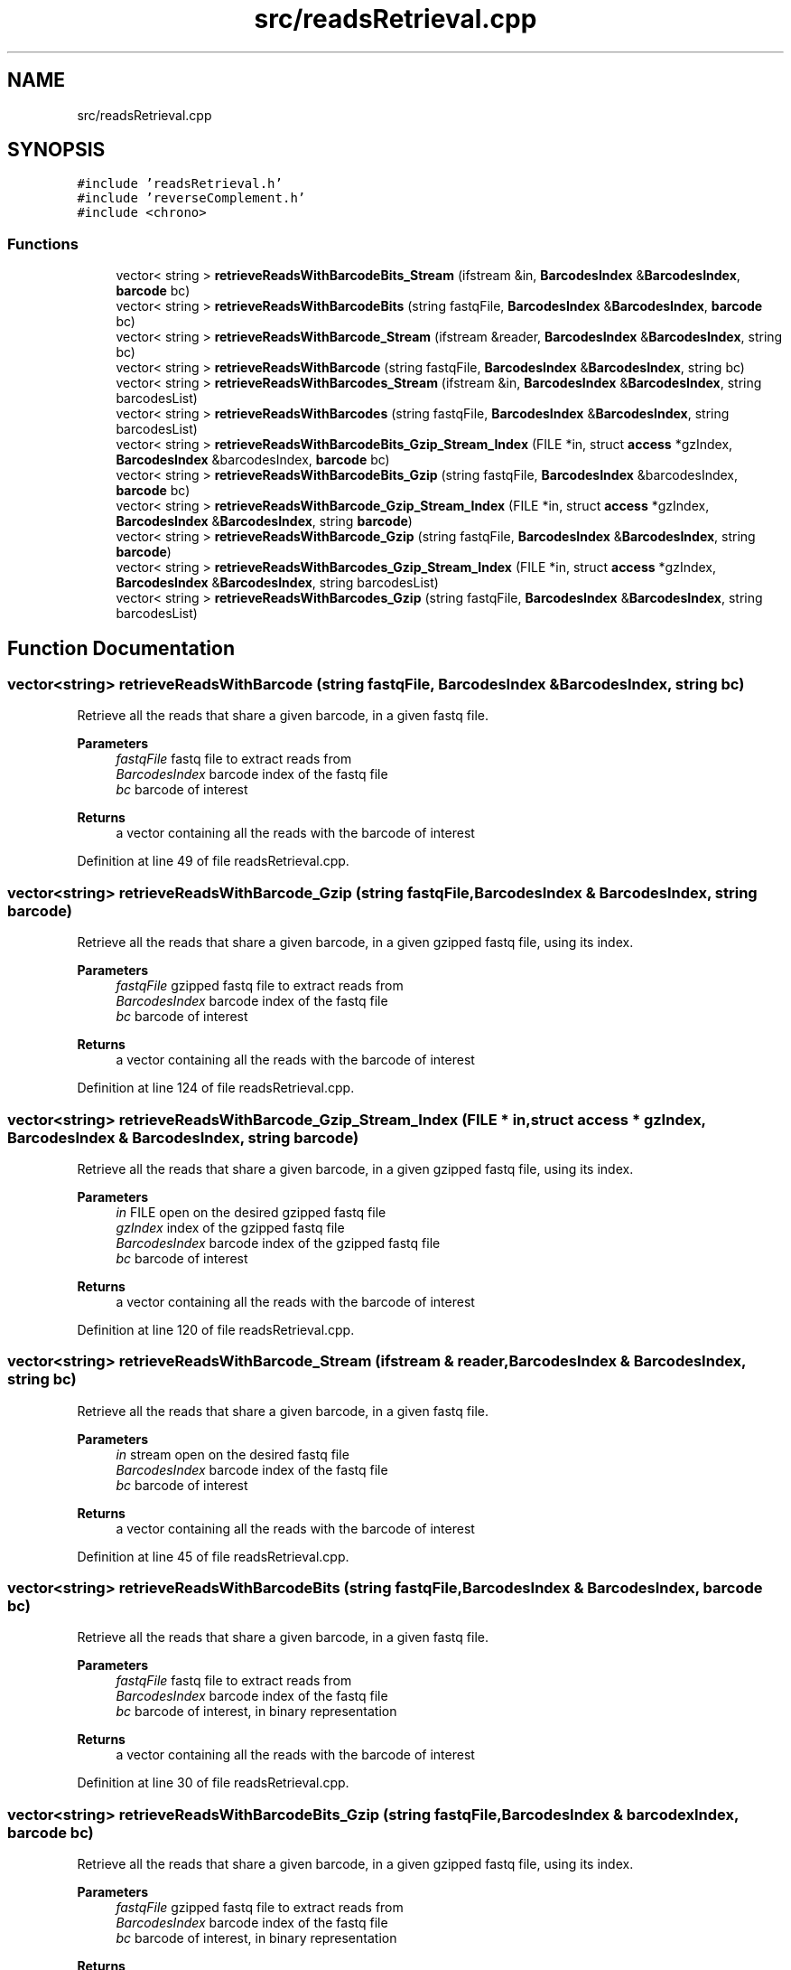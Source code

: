 .TH "src/readsRetrieval.cpp" 3 "Tue Apr 20 2021" "Version 2.0" "LRez" \" -*- nroff -*-
.ad l
.nh
.SH NAME
src/readsRetrieval.cpp
.SH SYNOPSIS
.br
.PP
\fC#include 'readsRetrieval\&.h'\fP
.br
\fC#include 'reverseComplement\&.h'\fP
.br
\fC#include <chrono>\fP
.br

.SS "Functions"

.in +1c
.ti -1c
.RI "vector< string > \fBretrieveReadsWithBarcodeBits_Stream\fP (ifstream &in, \fBBarcodesIndex\fP &\fBBarcodesIndex\fP, \fBbarcode\fP bc)"
.br
.ti -1c
.RI "vector< string > \fBretrieveReadsWithBarcodeBits\fP (string fastqFile, \fBBarcodesIndex\fP &\fBBarcodesIndex\fP, \fBbarcode\fP bc)"
.br
.ti -1c
.RI "vector< string > \fBretrieveReadsWithBarcode_Stream\fP (ifstream &reader, \fBBarcodesIndex\fP &\fBBarcodesIndex\fP, string bc)"
.br
.ti -1c
.RI "vector< string > \fBretrieveReadsWithBarcode\fP (string fastqFile, \fBBarcodesIndex\fP &\fBBarcodesIndex\fP, string bc)"
.br
.ti -1c
.RI "vector< string > \fBretrieveReadsWithBarcodes_Stream\fP (ifstream &in, \fBBarcodesIndex\fP &\fBBarcodesIndex\fP, string barcodesList)"
.br
.ti -1c
.RI "vector< string > \fBretrieveReadsWithBarcodes\fP (string fastqFile, \fBBarcodesIndex\fP &\fBBarcodesIndex\fP, string barcodesList)"
.br
.ti -1c
.RI "vector< string > \fBretrieveReadsWithBarcodeBits_Gzip_Stream_Index\fP (FILE *in, struct \fBaccess\fP *gzIndex, \fBBarcodesIndex\fP &barcodesIndex, \fBbarcode\fP bc)"
.br
.ti -1c
.RI "vector< string > \fBretrieveReadsWithBarcodeBits_Gzip\fP (string fastqFile, \fBBarcodesIndex\fP &barcodesIndex, \fBbarcode\fP bc)"
.br
.ti -1c
.RI "vector< string > \fBretrieveReadsWithBarcode_Gzip_Stream_Index\fP (FILE *in, struct \fBaccess\fP *gzIndex, \fBBarcodesIndex\fP &\fBBarcodesIndex\fP, string \fBbarcode\fP)"
.br
.ti -1c
.RI "vector< string > \fBretrieveReadsWithBarcode_Gzip\fP (string fastqFile, \fBBarcodesIndex\fP &\fBBarcodesIndex\fP, string \fBbarcode\fP)"
.br
.ti -1c
.RI "vector< string > \fBretrieveReadsWithBarcodes_Gzip_Stream_Index\fP (FILE *in, struct \fBaccess\fP *gzIndex, \fBBarcodesIndex\fP &\fBBarcodesIndex\fP, string barcodesList)"
.br
.ti -1c
.RI "vector< string > \fBretrieveReadsWithBarcodes_Gzip\fP (string fastqFile, \fBBarcodesIndex\fP &\fBBarcodesIndex\fP, string barcodesList)"
.br
.in -1c
.SH "Function Documentation"
.PP 
.SS "vector<string> retrieveReadsWithBarcode (string fastqFile, \fBBarcodesIndex\fP & BarcodesIndex, string bc)"
Retrieve all the reads that share a given barcode, in a given fastq file\&.
.PP
\fBParameters\fP
.RS 4
\fIfastqFile\fP fastq file to extract reads from 
.br
\fIBarcodesIndex\fP barcode index of the fastq file 
.br
\fIbc\fP barcode of interest 
.RE
.PP
\fBReturns\fP
.RS 4
a vector containing all the reads with the barcode of interest 
.RE
.PP

.PP
Definition at line 49 of file readsRetrieval\&.cpp\&.
.SS "vector<string> retrieveReadsWithBarcode_Gzip (string fastqFile, \fBBarcodesIndex\fP & BarcodesIndex, string barcode)"
Retrieve all the reads that share a given barcode, in a given gzipped fastq file, using its index\&.
.PP
\fBParameters\fP
.RS 4
\fIfastqFile\fP gzipped fastq file to extract reads from 
.br
\fIBarcodesIndex\fP barcode index of the fastq file 
.br
\fIbc\fP barcode of interest 
.RE
.PP
\fBReturns\fP
.RS 4
a vector containing all the reads with the barcode of interest 
.RE
.PP

.PP
Definition at line 124 of file readsRetrieval\&.cpp\&.
.SS "vector<string> retrieveReadsWithBarcode_Gzip_Stream_Index (FILE * in, struct \fBaccess\fP * gzIndex, \fBBarcodesIndex\fP & BarcodesIndex, string barcode)"
Retrieve all the reads that share a given barcode, in a given gzipped fastq file, using its index\&.
.PP
\fBParameters\fP
.RS 4
\fIin\fP FILE open on the desired gzipped fastq file 
.br
\fIgzIndex\fP index of the gzipped fastq file 
.br
\fIBarcodesIndex\fP barcode index of the gzipped fastq file 
.br
\fIbc\fP barcode of interest 
.RE
.PP
\fBReturns\fP
.RS 4
a vector containing all the reads with the barcode of interest 
.RE
.PP

.PP
Definition at line 120 of file readsRetrieval\&.cpp\&.
.SS "vector<string> retrieveReadsWithBarcode_Stream (ifstream & reader, \fBBarcodesIndex\fP & BarcodesIndex, string bc)"
Retrieve all the reads that share a given barcode, in a given fastq file\&.
.PP
\fBParameters\fP
.RS 4
\fIin\fP stream open on the desired fastq file 
.br
\fIBarcodesIndex\fP barcode index of the fastq file 
.br
\fIbc\fP barcode of interest 
.RE
.PP
\fBReturns\fP
.RS 4
a vector containing all the reads with the barcode of interest 
.RE
.PP

.PP
Definition at line 45 of file readsRetrieval\&.cpp\&.
.SS "vector<string> retrieveReadsWithBarcodeBits (string fastqFile, \fBBarcodesIndex\fP & BarcodesIndex, \fBbarcode\fP bc)"
Retrieve all the reads that share a given barcode, in a given fastq file\&.
.PP
\fBParameters\fP
.RS 4
\fIfastqFile\fP fastq file to extract reads from 
.br
\fIBarcodesIndex\fP barcode index of the fastq file 
.br
\fIbc\fP barcode of interest, in binary representation 
.RE
.PP
\fBReturns\fP
.RS 4
a vector containing all the reads with the barcode of interest 
.RE
.PP

.PP
Definition at line 30 of file readsRetrieval\&.cpp\&.
.SS "vector<string> retrieveReadsWithBarcodeBits_Gzip (string fastqFile, \fBBarcodesIndex\fP & barcodexIndex, \fBbarcode\fP bc)"
Retrieve all the reads that share a given barcode, in a given gzipped fastq file, using its index\&.
.PP
\fBParameters\fP
.RS 4
\fIfastqFile\fP gzipped fastq file to extract reads from 
.br
\fIBarcodesIndex\fP barcode index of the fastq file 
.br
\fIbc\fP barcode of interest, in binary representation 
.RE
.PP
\fBReturns\fP
.RS 4
a vector containing all the reads with the barcode of interest 
.RE
.PP

.PP
Definition at line 102 of file readsRetrieval\&.cpp\&.
.SS "vector<string> retrieveReadsWithBarcodeBits_Gzip_Stream_Index (FILE * in, struct \fBaccess\fP * gzIndex, \fBBarcodesIndex\fP & barcodexIndex, \fBbarcode\fP bc)"
Retrieve all the reads that share a given barcode, in a given gzipped fastq file, using its index\&.
.PP
\fBParameters\fP
.RS 4
\fIin\fP FILE open on the desired gzipped fastq file 
.br
\fIgzIndex\fP index of the gzipped fastq file 
.br
\fIBarcodesIndex\fP barcode index of the gzipped fastq file 
.br
\fIbc\fP barcode of interest, in binary representation 
.RE
.PP
\fBReturns\fP
.RS 4
a vector containing all the reads with the barcode of interest 
.RE
.PP

.PP
Definition at line 90 of file readsRetrieval\&.cpp\&.
.SS "vector<string> retrieveReadsWithBarcodeBits_Stream (ifstream & in, \fBBarcodesIndex\fP & BarcodesIndex, \fBbarcode\fP bc)"
Retrieve all the reads that share a given barcode, in a given fastq file\&.
.PP
\fBParameters\fP
.RS 4
\fIin\fP stream open on the desired fastq file 
.br
\fIBarcodesIndex\fP barcode index of the fastq file 
.br
\fIbc\fP barcode of interest, in binary representation 
.RE
.PP
\fBReturns\fP
.RS 4
a vector containing all the reads with the barcode of interest 
.RE
.PP

.PP
Definition at line 5 of file readsRetrieval\&.cpp\&.
.SS "vector<string> retrieveReadsWithBarcodes (string fastqFile, \fBBarcodesIndex\fP & BarcodesIndex, string barcodesList)"
Retrieve all the reads of a fastq file that share a barcode appearing in the list of a given file
.PP
\fBParameters\fP
.RS 4
\fIfastqFile\fP fastq file to extract reads from 
.br
\fIBarcodesIndex\fP barcode index of the fastq file 
.br
\fIbarcodesList\fP file containing the list of barcodes of interest, with one barcode per line 
.RE
.PP
\fBReturns\fP
.RS 4
a vector containing all the reads with the barcodes of interest 
.RE
.PP

.PP
Definition at line 76 of file readsRetrieval\&.cpp\&.
.SS "vector<string> retrieveReadsWithBarcodes_Gzip (string fastqFile, \fBBarcodesIndex\fP & BarcodesIndex, string barcodesList)"
Retrieve all the reads of a fastq file that share a barcode appearing in the list of a given file
.PP
\fBParameters\fP
.RS 4
\fIfastqFile\fP fastq file to extract reads from 
.br
\fIBarcodesIndex\fP barcode index of the fastq file 
.br
\fIbarcodesList\fP file containing the list of barcodes of interest, with one barcode per line 
.RE
.PP
\fBReturns\fP
.RS 4
a vector containing all the reads with the barcodes of interest 
.RE
.PP

.PP
Definition at line 151 of file readsRetrieval\&.cpp\&.
.SS "vector<string> retrieveReadsWithBarcodes_Gzip_Stream_Index (FILE * in, struct \fBaccess\fP * gzIndex, \fBBarcodesIndex\fP & BarcodesIndex, string barcodesList)"
Retrieve all the reads of a gzipped fastq file that share a barcode appearing in the list of a given file
.PP
\fBParameters\fP
.RS 4
\fIin\fP FILE open on the desired gzipped fastq file 
.br
\fIgzIndex\fP index of the gzipped fastq file 
.br
\fIBarcodesIndex\fP barcode index of the fastq file 
.br
\fIbarcodesList\fP file containing the list of barcodes of interest, with one barcode per line 
.RE
.PP
\fBReturns\fP
.RS 4
a vector containing all the reads with the barcodes of interest 
.RE
.PP

.PP
Definition at line 128 of file readsRetrieval\&.cpp\&.
.SS "vector<string> retrieveReadsWithBarcodes_Stream (ifstream & in, \fBBarcodesIndex\fP & BarcodesIndex, string barcodesList)"
Retrieve all the reads of a fastq file that share a barcode appearing in the list of a given file
.PP
\fBParameters\fP
.RS 4
\fIin\fP stream open on the desired fastq file 
.br
\fIBarcodesIndex\fP barcode index of the fastq file 
.br
\fIbarcodesList\fP file containing the list of barcodes of interest, with one barcode per line 
.RE
.PP
\fBReturns\fP
.RS 4
a vector containing all the reads with the barcodes of interest 
.RE
.PP

.PP
Definition at line 53 of file readsRetrieval\&.cpp\&.
.SH "Author"
.PP 
Generated automatically by Doxygen for LRez from the source code\&.
